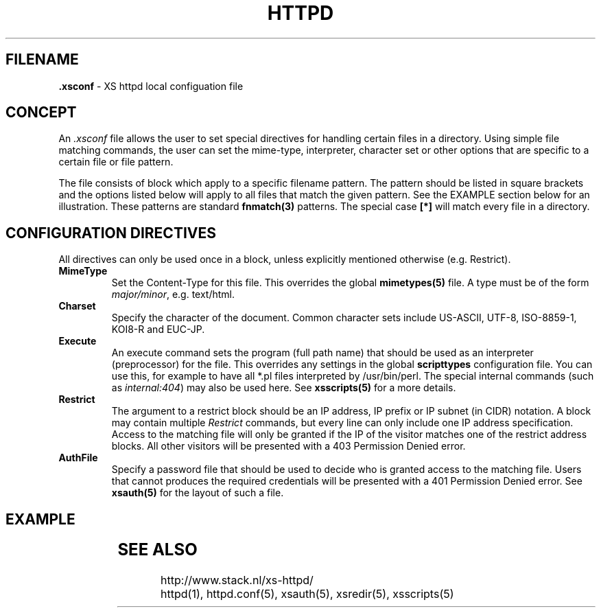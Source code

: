 .TH HTTPD 5 "10 February 2007"
.SH FILENAME
.B \.xsconf
\- XS httpd local configuation file
.LP
.SH CONCEPT
An \fI.xsconf\fP file allows the user to set special directives for handling
certain files in a directory. Using simple file matching commands,
the user can set the mime-type, interpreter, character set or other
options that are specific to a certain file or file pattern.

The file consists of block which apply to a specific filename pattern.
The pattern should be listed in square brackets and the options listed
below will apply to all files that match the given pattern. See the
EXAMPLE section below for an illustration.
These patterns are standard \fBfnmatch(3)\fP patterns.
The special case \fB[*]\fP will match every file in a directory.

.LP
.SH CONFIGURATION DIRECTIVES
All directives can only be used once in a block, unless explicitly
mentioned otherwise (e.g. Restrict).

.TP
.B MimeType
Set the Content-Type for this file. This overrides the global
\fBmimetypes(5)\fP file.
A type must be of the form \fImajor/minor\fP, e.g. text/html.

.TP
.B Charset
Specify the character of the document. Common character sets include
US-ASCII, UTF-8, ISO-8859-1, KOI8-R and EUC-JP.

.TP
.B Execute
An execute command sets the program (full path name) that should be used
as an interpreter (preprocessor) for the file. This overrides any settings
in the global \fBscripttypes\fP configuration file.
You can use this, for example to have all *.pl files interpreted by
/usr/bin/perl.
The special internal commands (such as \fIinternal:404\fP) may also be used
here. See \fBxsscripts(5)\fP for a more details.

.TP
.B Restrict
The argument to a restrict block should be an IP address, IP prefix or
IP subnet (in CIDR) notation. A block may contain multiple \fIRestrict\fP
commands, but every line can only include one IP address specification.
Access to the matching file will only be granted if the IP of the visitor
matches one of the restrict address blocks. All other visitors will be
presented with a 403 Permission Denied error.

.TP
.B AuthFile
Specify a password file that should be used to decide who is granted
access to the matching file. Users that cannot produces the required
credentials will be presented with a 401 Permission Denied error.
See \fBxsauth(5)\fP for the layout of such a file.

.SH EXAMPLE
.TS
ll.
[*.shtml]
Restrict	131.155.140.0/23
MimeType	text/html
Charset	utf-8
Execute	/usr/local/bin/php-cgi
AuthFile	/wwwsys/xsauth
.TE

.SH "SEE ALSO"
http://www.stack.nl/xs\-httpd/
.br
httpd(1), httpd.conf(5), xsauth(5), xsredir(5), xsscripts(5)
